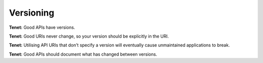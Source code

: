 Versioning
==========

**Tenet:**
Good APIs have versions.

**Tenet:**
Good URIs never change, so your version should be explicitly in the URI.

**Tenet:**
Utilising API URIs that don't specify a version will eventually cause unmaintained applications to break.

**Tenet:**
Good APIs should document what has changed between versions.


